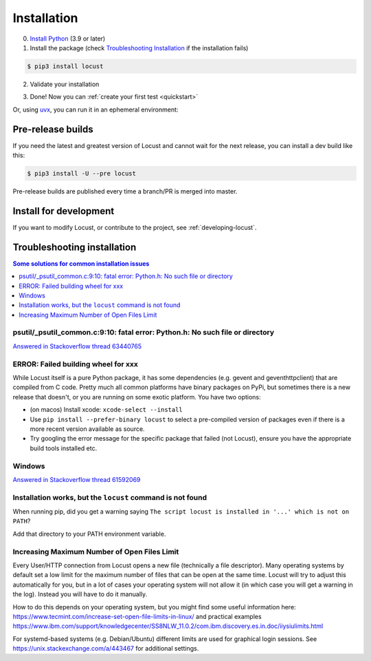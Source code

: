 .. _installation:

Installation
============

0. `Install Python <https://docs.python-guide.org/starting/installation/>`_ (3.9 or later)

1. Install the package (check `Troubleshooting Installation`_ if the installation fails)

.. code-block:: console

    $ pip3 install locust

2. Validate your installation

.. code-block:: console
    :substitutions:

    $ locust -V
    locust |version| from /usr/local/lib/python3.12/site-packages/locust (Python 3.12.5)

3. Done! Now you can :ref:`create your first test <quickstart>`

Or, using `uvx <https://github.com/astral-sh/uv?tab=readme-ov-file#installation>`_, you can run it in an ephemeral environment:

.. code-block:: console
    :substitutions:

    $ uvx locust -V
    locust |version| from /.../uv/.../python3.12/site-packages/locust (Python 3.12.5)

Pre-release builds
------------------

If you need the latest and greatest version of Locust and cannot wait for the next release, you can install a dev build like this:

.. code-block:: console

    $ pip3 install -U --pre locust

Pre-release builds are published every time a branch/PR is merged into master.

Install for development
-----------------------

If you want to modify Locust, or contribute to the project, see :ref:`developing-locust`.

Troubleshooting installation
----------------------------


.. contents:: Some solutions for common installation issues
    :depth: 1
    :local:
    :backlinks: none


psutil/\_psutil_common.c:9:10: fatal error: Python.h: No such file or directory
~~~~~~~~~~~~~~~~~~~~~~~~~~~~~~~~~~~~~~~~~~~~~~~~~~~~~~~~~~~~~~~~~~~~~~~~~~~~~~~

`Answered in Stackoverflow thread 63440765 <https://stackoverflow.com/questions/63440765/locust-installation-error-using-pip3-error-command-errored-out-with-exit-statu>`_

ERROR: Failed building wheel for xxx
~~~~~~~~~~~~~~~~~~~~~~~~~~~~~~~~~~~~

While Locust itself is a pure Python package, it has some dependencies
(e.g. gevent and geventhttpclient) that are compiled from C code. Pretty
much all common platforms have binary packages on PyPi, but sometimes
there is a new release that doesn't, or you are running on some exotic
platform. You have two options:

-  (on macos) Install xcode: ``xcode-select --install``
-  Use ``pip install --prefer-binary locust`` to select a pre-compiled
   version of packages even if there is a more recent version available
   as source.
-  Try googling the error message for the specific package that failed
   (not Locust), ensure you have the appropriate build tools installed
   etc.

Windows
~~~~~~~

`Answered in Stackoverflow thread 61592069 <https://stackoverflow.com/questions/61592069/locust-is-not-installing-on-my-windows-10-for-load-testing>`_

Installation works, but the ``locust`` command is not found
~~~~~~~~~~~~~~~~~~~~~~~~~~~~~~~~~~~~~~~~~~~~~~~~~~~~~~~~~~~

When running pip, did you get a warning saying ``The script locust is installed in '...' which is not on PATH``?

Add that directory to your PATH environment variable.

Increasing Maximum Number of Open Files Limit
~~~~~~~~~~~~~~~~~~~~~~~~~~~~~~~~~~~~~~~~~~~~~

Every User/HTTP connection from Locust opens a new file (technically
a file descriptor). Many operating systems by default set a low limit
for the maximum number of files that can be open at the same time.
Locust will try to adjust this automatically for you, but in a lot of
cases your operating system will not allow it (in which case you will
get a warning in the log). Instead you will have to do it manually.

How to do this depends on your operating system, but you might find
some useful information here:
https://www.tecmint.com/increase-set-open-file-limits-in-linux/ and
practical examples
https://www.ibm.com/support/knowledgecenter/SS8NLW_11.0.2/com.ibm.discovery.es.in.doc/iiysiulimits.html

For systemd-based systems (e.g. Debian/Ubuntu) different limits are
used for graphical login sessions. See
https://unix.stackexchange.com/a/443467 for additional settings.
